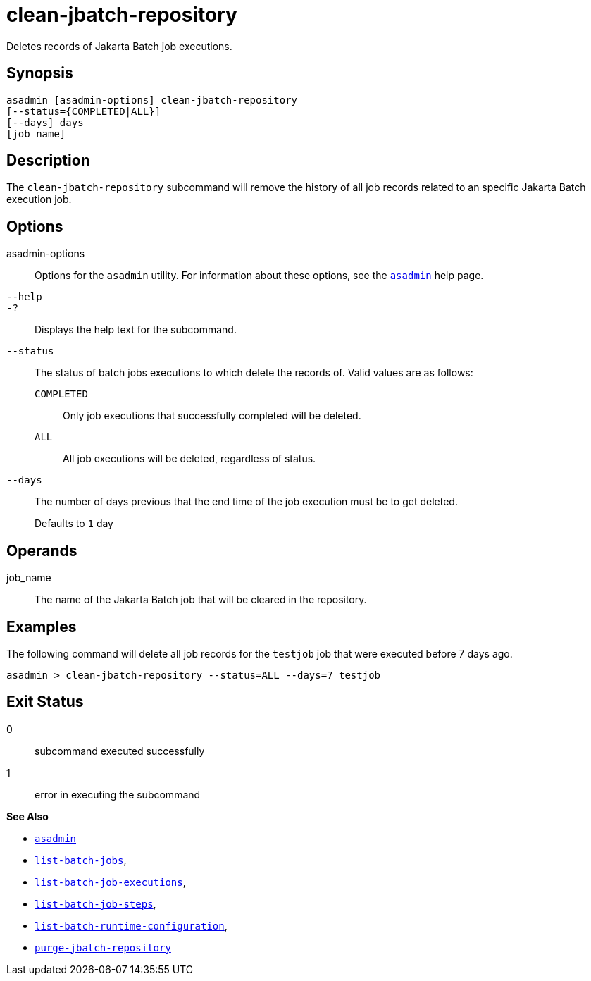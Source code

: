 [[purge-jbatch-repository]]
= clean-jbatch-repository

Deletes records of Jakarta Batch job executions.

[[synopsis]]
== Synopsis

[source,shell]
----
asadmin [asadmin-options] clean-jbatch-repository
[--status={COMPLETED|ALL}]
[--days] days
[job_name]
----

[[description]]
== Description

The `clean-jbatch-repository` subcommand will remove the history of all job records related to an specific Jakarta Batch execution job.

[[options]]
== Options

asadmin-options::
Options for the `asadmin` utility. For information about these options, see the xref:Technical Documentation/Payara Server Documentation/Command Reference/asadmin.adoc#asadmin-1m[`asadmin`] help page.
`--help`::
`-?`::
Displays the help text for the subcommand.
`--status`::
The status of batch jobs executions to which delete the records of. Valid values are as follows: +
`COMPLETED`;;
Only job executions that successfully completed will be deleted.
`ALL`;;
All job executions will be deleted, regardless of status.
`--days`::
The number of days previous that the end time of the job execution must be to get deleted.
+
Defaults to `1` day

[[operands]]
== Operands

job_name::
The name of the Jakarta Batch job that will be cleared in the repository.

[[examples]]
== Examples

The following command will delete all job records for the `testjob` job that were executed before 7 days ago.

[source, shell]
----
asadmin > clean-jbatch-repository --status=ALL --days=7 testjob
----

[[exit-status]]
== Exit Status

0::
subcommand executed successfully
1::
error in executing the subcommand

*See Also*

* xref:Technical Documentation/Payara Server Documentation/Command Reference/asadmin.adoc#asadmin-1m[`asadmin`]
* xref:Technical Documentation/Payara Server Documentation/Command Reference/list-batch-jobs.adoc#list-batch-jobs[`list-batch-jobs`],
* xref:Technical Documentation/Payara Server Documentation/Command Reference/list-batch-job-executions.adoc#list-batch-job-executions[`list-batch-job-executions`],
* xref:Technical Documentation/Payara Server Documentation/Command Reference/list-batch-job-steps.adoc#list-batch-job-steps[`list-batch-job-steps`],
* xref:Technical Documentation/Payara Server Documentation/Command Reference/list-batch-runtime-configuration.adoc#list-batch-runtime-configuration[`list-batch-runtime-configuration`],
* xref:Technical Documentation/Payara Server Documentation/Command Reference/purge-jbatch-repository.adoc#purge-jbatch-repository[`purge-jbatch-repository`]

